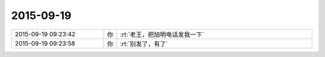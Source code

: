 2015-09-19
-------------

.. csv-table::
   :widths: 28, 1, 60

   2015-09-19 09:23:42,你,:rt:`老王，把旭明电话发我一下`
   2015-09-19 09:23:58,你,:rt:`别发了，有了`